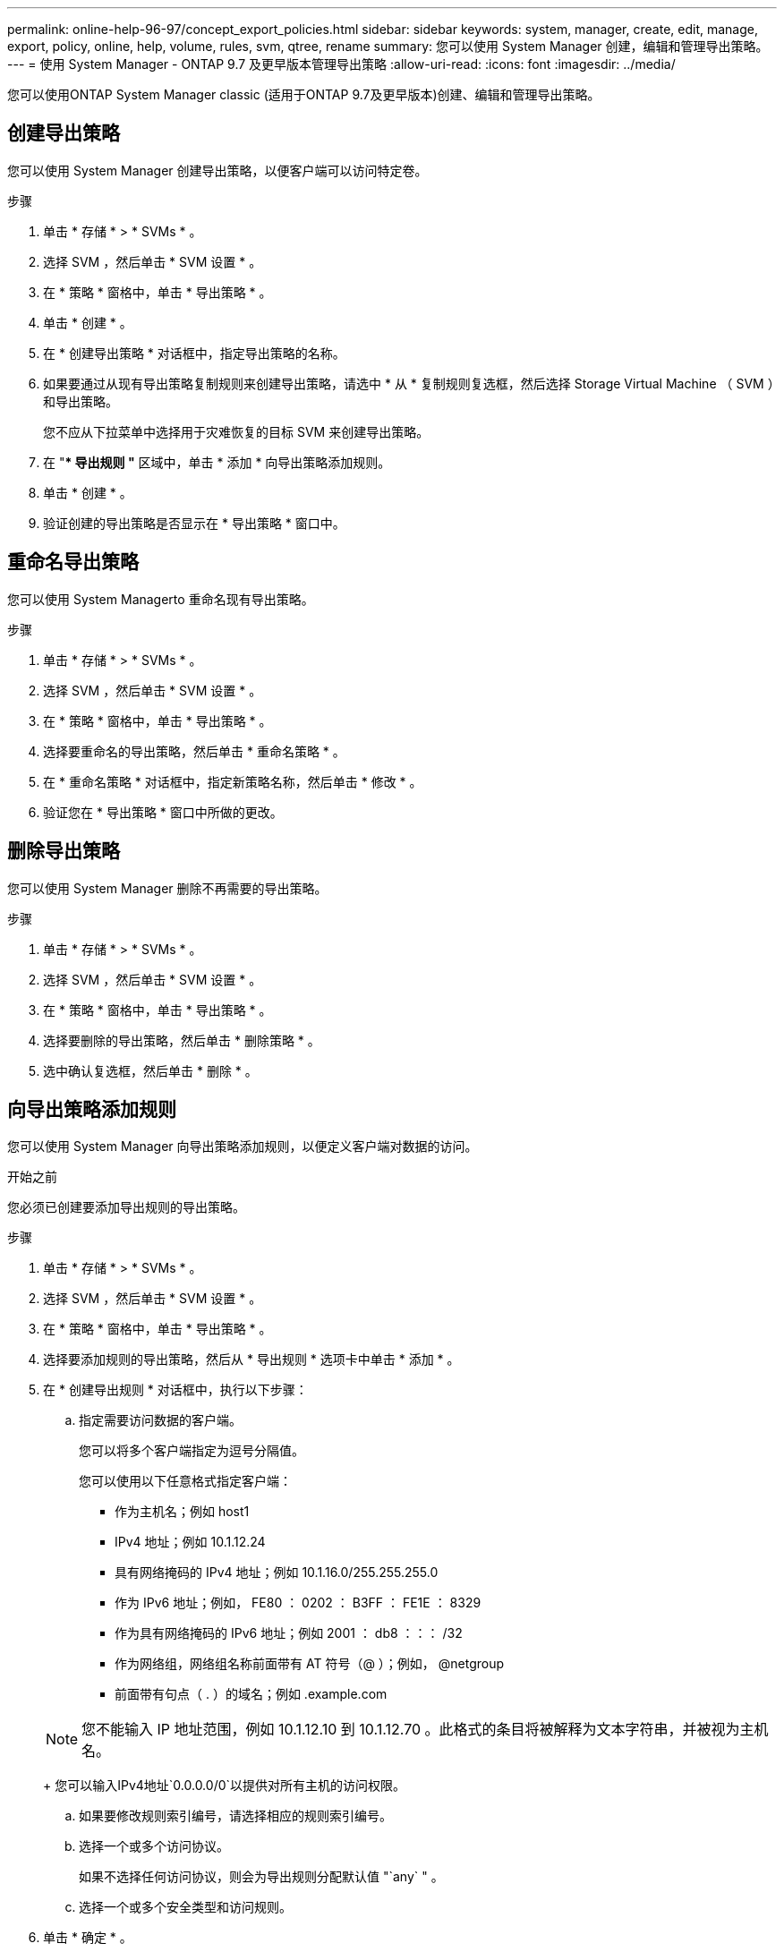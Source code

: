 ---
permalink: online-help-96-97/concept_export_policies.html 
sidebar: sidebar 
keywords: system, manager, create, edit, manage, export, policy, online, help, volume, rules, svm, qtree, rename 
summary: 您可以使用 System Manager 创建，编辑和管理导出策略。 
---
= 使用 System Manager - ONTAP 9.7 及更早版本管理导出策略
:allow-uri-read: 
:icons: font
:imagesdir: ../media/


[role="lead"]
您可以使用ONTAP System Manager classic (适用于ONTAP 9.7及更早版本)创建、编辑和管理导出策略。



== 创建导出策略

您可以使用 System Manager 创建导出策略，以便客户端可以访问特定卷。

.步骤
. 单击 * 存储 * > * SVMs * 。
. 选择 SVM ，然后单击 * SVM 设置 * 。
. 在 * 策略 * 窗格中，单击 * 导出策略 * 。
. 单击 * 创建 * 。
. 在 * 创建导出策略 * 对话框中，指定导出策略的名称。
. 如果要通过从现有导出策略复制规则来创建导出策略，请选中 * 从 * 复制规则复选框，然后选择 Storage Virtual Machine （ SVM ）和导出策略。
+
您不应从下拉菜单中选择用于灾难恢复的目标 SVM 来创建导出策略。

. 在 "** 导出规则 "* 区域中，单击 * 添加 * 向导出策略添加规则。
. 单击 * 创建 * 。
. 验证创建的导出策略是否显示在 * 导出策略 * 窗口中。




== 重命名导出策略

您可以使用 System Managerto 重命名现有导出策略。

.步骤
. 单击 * 存储 * > * SVMs * 。
. 选择 SVM ，然后单击 * SVM 设置 * 。
. 在 * 策略 * 窗格中，单击 * 导出策略 * 。
. 选择要重命名的导出策略，然后单击 * 重命名策略 * 。
. 在 * 重命名策略 * 对话框中，指定新策略名称，然后单击 * 修改 * 。
. 验证您在 * 导出策略 * 窗口中所做的更改。




== 删除导出策略

您可以使用 System Manager 删除不再需要的导出策略。

.步骤
. 单击 * 存储 * > * SVMs * 。
. 选择 SVM ，然后单击 * SVM 设置 * 。
. 在 * 策略 * 窗格中，单击 * 导出策略 * 。
. 选择要删除的导出策略，然后单击 * 删除策略 * 。
. 选中确认复选框，然后单击 * 删除 * 。




== 向导出策略添加规则

您可以使用 System Manager 向导出策略添加规则，以便定义客户端对数据的访问。

.开始之前
您必须已创建要添加导出规则的导出策略。

.步骤
. 单击 * 存储 * > * SVMs * 。
. 选择 SVM ，然后单击 * SVM 设置 * 。
. 在 * 策略 * 窗格中，单击 * 导出策略 * 。
. 选择要添加规则的导出策略，然后从 * 导出规则 * 选项卡中单击 * 添加 * 。
. 在 * 创建导出规则 * 对话框中，执行以下步骤：
+
.. 指定需要访问数据的客户端。
+
您可以将多个客户端指定为逗号分隔值。

+
您可以使用以下任意格式指定客户端：

+
*** 作为主机名；例如 host1
*** IPv4 地址；例如 10.1.12.24
*** 具有网络掩码的 IPv4 地址；例如 10.1.16.0/255.255.255.0
*** 作为 IPv6 地址；例如， FE80 ： 0202 ： B3FF ： FE1E ： 8329
*** 作为具有网络掩码的 IPv6 地址；例如 2001 ： db8 ：：： /32
*** 作为网络组，网络组名称前面带有 AT 符号（@ ）；例如， @netgroup
*** 前面带有句点（ . ）的域名；例如 .example.com


+
[NOTE]
====
您不能输入 IP 地址范围，例如 10.1.12.10 到 10.1.12.70 。此格式的条目将被解释为文本字符串，并被视为主机名。

====
+
您可以输入IPv4地址`0.0.0.0/0`以提供对所有主机的访问权限。

.. 如果要修改规则索引编号，请选择相应的规则索引编号。
.. 选择一个或多个访问协议。
+
如果不选择任何访问协议，则会为导出规则分配默认值 "`any` " 。

.. 选择一个或多个安全类型和访问规则。


. 单击 * 确定 * 。
. 验证添加的导出规则是否显示在选定导出策略的 * 导出规则 * 选项卡中。




== 修改导出策略规则

您可以使用 System Manager 修改导出策略规则的指定客户端，访问协议和访问权限。

.步骤
. 单击 * 存储 * > * SVMs * 。
. 选择 SVM ，然后单击 * SVM 设置 * 。
. 在 * 策略 * 窗格中，单击 * 导出策略 * 。
. 在 * 导出策略 * 窗口中，选择要编辑导出规则的导出策略，然后在 * 导出规则 * 选项卡中，选择要编辑的规则，然后单击 * 编辑 * 。
. 根据需要修改以下参数：
+
** 客户端规范
** 访问协议
** 访问详细信息


. 单击 * 确定 * 。
. 验证导出规则的更新更改是否显示在 * 导出规则 * 选项卡中。




== 删除导出策略规则

您可以使用 System Manager 删除不再需要的导出策略规则。

.步骤
. 单击 * 存储 * > * SVMs * 。
. 选择 SVM ，然后单击 * SVM 设置 * 。
. 在 * 策略 * 窗格中，单击 * 导出策略 * 。
. 选择要删除导出规则的导出策略。
. 在 * 导出规则 * 选项卡中，选择要删除的导出规则，然后单击 * 删除 * 。
. 在确认框中，单击 * 删除 * 。




== 导出策略如何控制客户端对卷或 qtree 的访问

导出策略包含一个或多个 _export rules_ ，用于处理每个客户端访问请求。此过程的结果将确定客户端是被拒绝还是被授予访问权限，以及访问级别。Storage Virtual Machine （ SVM ）上必须存在具有导出规则的导出策略，客户端才能访问数据。

您只需将一个导出策略与每个卷或 qtree 相关联，即可配置客户端对卷或 qtree 的访问。SVM 可以包含多个导出策略。这样，您可以对包含多个卷或 qtree 的 SVM 执行以下操作：

* 为 SVM 的每个卷或 qtree 分配不同的导出策略，以控制单个客户端对 SVM 中每个卷或 qtree 的访问。
* 为 SVM 的多个卷或 qtree 分配相同的导出策略，以实现相同的客户端访问控制，而无需为每个卷或 qtree 创建新的导出策略。


如果客户端发出适用导出策略不允许的访问请求，则此请求将失败，并显示权限被拒绝的消息。如果客户端与导出策略中的任何规则不匹配，则会拒绝访问。如果导出策略为空，则会隐式拒绝所有访问。

您可以在运行 ONTAP 的系统上动态修改导出策略。



== 导出策略窗口

您可以使用导出策略窗口创建，查看和管理有关导出策略及其相关导出规则的信息。



=== 导出策略

通过导出策略窗口，您可以查看和管理为 Storage Virtual Machine （ SVM ）创建的导出策略。

* * 命令按钮 *
+
** 创建
+
打开创建导出策略对话框，在此可以创建导出策略并添加导出规则。您还可以从现有 SVM 复制导出规则。

** 重命名
+
打开重命名策略对话框，在此可以重命名选定导出策略。

** 删除
+
打开删除导出策略对话框，在此可以删除选定的导出策略。

** 刷新
+
更新窗口中的信息。







=== 导出规则选项卡

通过导出规则选项卡，您可以查看有关为特定导出策略创建的导出规则的信息。您还可以添加，编辑和删除规则。

* * 命令按钮 *
+
** 添加
+
打开创建导出规则对话框，在此可以向选定导出策略添加导出规则。

** 编辑
+
打开修改导出规则对话框，在此可以修改选定导出规则的属性。

** 删除
+
打开删除导出规则对话框，在此可以删除选定的导出规则。

** 上移
+
上移选定导出规则的规则索引。

** 下移
+
下移选定导出规则的规则索引。

** 刷新
+
更新窗口中的信息。



* * 导出规则列表 *
+
** 规则索引
+
指定处理导出规则所依据的优先级。您可以使用上移和下移按钮选择优先级。

** 客户端
+
指定规则所适用的客户端。

** 访问协议
+
显示为导出规则指定的访问协议。

+
如果未指定任何访问协议，则会考虑默认值 "`any` " 。

** 只读规则
+
为只读访问指定一个或多个安全类型。

** 读 / 写规则
+
为读 / 写访问指定一个或多个安全类型。

** 超级用户访问
+
指定超级用户访问的安全类型。







=== 已分配对象选项卡

通过分配的对象选项卡，您可以查看分配给选定导出策略的卷和 qtree 。您还可以查看卷是否已加密。

* 相关信息 *

xref:task_setting_up_cifs.adoc[设置 CIFS]
